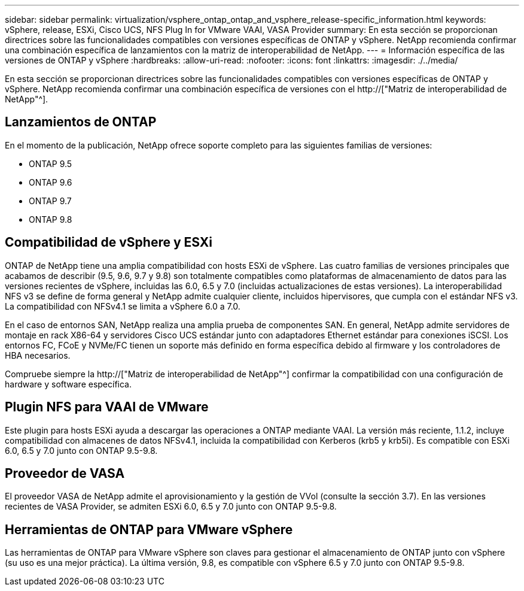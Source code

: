 ---
sidebar: sidebar 
permalink: virtualization/vsphere_ontap_ontap_and_vsphere_release-specific_information.html 
keywords: vSphere, release, ESXi, Cisco UCS, NFS Plug In for VMware VAAI, VASA Provider 
summary: En esta sección se proporcionan directrices sobre las funcionalidades compatibles con versiones específicas de ONTAP y vSphere. NetApp recomienda confirmar una combinación específica de lanzamientos con la matriz de interoperabilidad de NetApp. 
---
= Información específica de las versiones de ONTAP y vSphere
:hardbreaks:
:allow-uri-read: 
:nofooter: 
:icons: font
:linkattrs: 
:imagesdir: ./../media/


[role="lead"]
En esta sección se proporcionan directrices sobre las funcionalidades compatibles con versiones específicas de ONTAP y vSphere. NetApp recomienda confirmar una combinación específica de versiones con el http://["Matriz de interoperabilidad de NetApp"^].



== Lanzamientos de ONTAP

En el momento de la publicación, NetApp ofrece soporte completo para las siguientes familias de versiones:

* ONTAP 9.5
* ONTAP 9.6
* ONTAP 9.7
* ONTAP 9.8




== Compatibilidad de vSphere y ESXi

ONTAP de NetApp tiene una amplia compatibilidad con hosts ESXi de vSphere. Las cuatro familias de versiones principales que acabamos de describir (9.5, 9.6, 9.7 y 9.8) son totalmente compatibles como plataformas de almacenamiento de datos para las versiones recientes de vSphere, incluidas las 6.0, 6.5 y 7.0 (incluidas actualizaciones de estas versiones). La interoperabilidad NFS v3 se define de forma general y NetApp admite cualquier cliente, incluidos hipervisores, que cumpla con el estándar NFS v3. La compatibilidad con NFSv4.1 se limita a vSphere 6.0 a 7.0.

En el caso de entornos SAN, NetApp realiza una amplia prueba de componentes SAN. En general, NetApp admite servidores de montaje en rack X86-64 y servidores Cisco UCS estándar junto con adaptadores Ethernet estándar para conexiones iSCSI. Los entornos FC, FCoE y NVMe/FC tienen un soporte más definido en forma específica debido al firmware y los controladores de HBA necesarios.

Compruebe siempre la http://["Matriz de interoperabilidad de NetApp"^] confirmar la compatibilidad con una configuración de hardware y software específica.



== Plugin NFS para VAAI de VMware

Este plugin para hosts ESXi ayuda a descargar las operaciones a ONTAP mediante VAAI. La versión más reciente, 1.1.2, incluye compatibilidad con almacenes de datos NFSv4.1, incluida la compatibilidad con Kerberos (krb5 y krb5i). Es compatible con ESXi 6.0, 6.5 y 7.0 junto con ONTAP 9.5-9.8.



== Proveedor de VASA

El proveedor VASA de NetApp admite el aprovisionamiento y la gestión de VVol (consulte la sección 3.7). En las versiones recientes de VASA Provider, se admiten ESXi 6.0, 6.5 y 7.0 junto con ONTAP 9.5-9.8.



== Herramientas de ONTAP para VMware vSphere

Las herramientas de ONTAP para VMware vSphere son claves para gestionar el almacenamiento de ONTAP junto con vSphere (su uso es una mejor práctica). La última versión, 9.8, es compatible con vSphere 6.5 y 7.0 junto con ONTAP 9.5-9.8.
